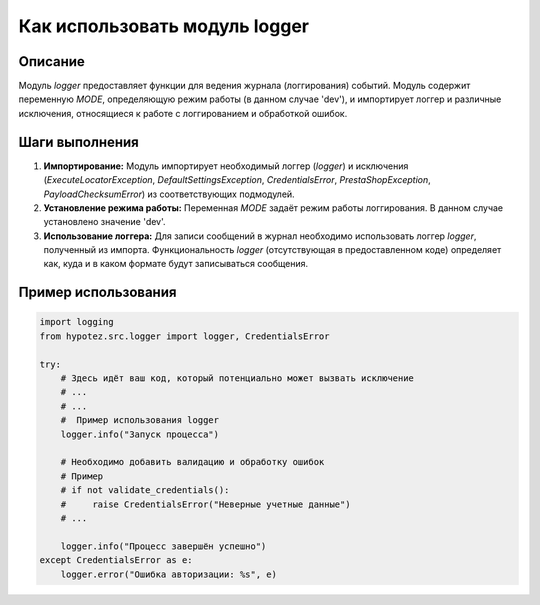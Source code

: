 Как использовать модуль logger
========================================================================================

Описание
-------------------------
Модуль `logger` предоставляет функции для ведения журнала (логгирования) событий.  Модуль содержит переменную `MODE`, определяющую режим работы (в данном случае 'dev'), и импортирует логгер и различные исключения, относящиеся к работе с логгированием и обработкой ошибок.

Шаги выполнения
-------------------------
1. **Импортирование:** Модуль импортирует необходимый логгер (`logger`) и исключения (`ExecuteLocatorException`, `DefaultSettingsException`, `CredentialsError`, `PrestaShopException`, `PayloadChecksumError`) из соответствующих подмодулей.
2. **Установление режима работы:**  Переменная `MODE` задаёт режим работы логгирования. В данном случае установлено значение 'dev'.
3. **Использование логгера:**  Для записи сообщений в журнал необходимо использовать логгер `logger`, полученный из импорта.  Функциональность `logger` (отсутствующая в предоставленном коде) определяет как, куда и в каком формате будут записываться сообщения.

Пример использования
-------------------------
.. code-block:: python

    import logging
    from hypotez.src.logger import logger, CredentialsError

    try:
        # Здесь идёт ваш код, который потенциально может вызвать исключение
        # ...
        # ...
        #  Пример использования logger
        logger.info("Запуск процесса")

        # Необходимо добавить валидацию и обработку ошибок
        # Пример
        # if not validate_credentials():
        #     raise CredentialsError("Неверные учетные данные")
        # ...

        logger.info("Процесс завершён успешно")
    except CredentialsError as e:
        logger.error("Ошибка авторизации: %s", e)